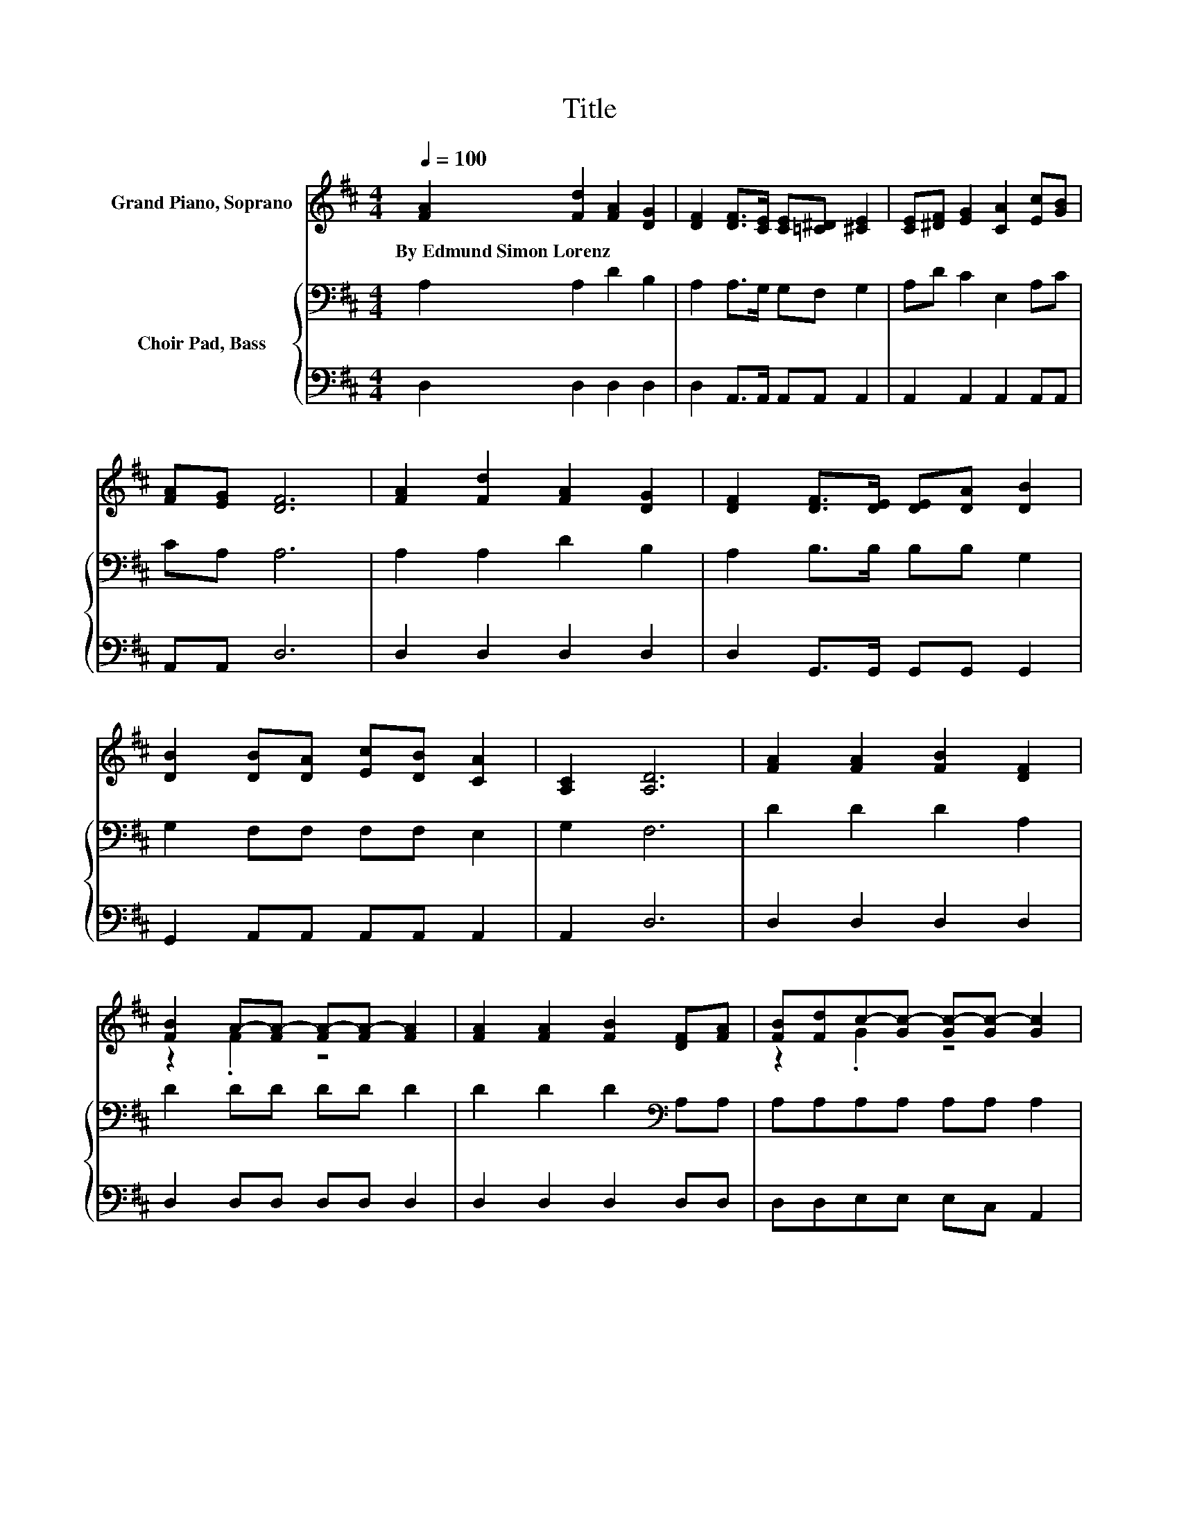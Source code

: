 X:1
T:Title
%%score ( 1 2 ) { 3 | 4 }
L:1/8
Q:1/4=100
M:4/4
K:D
V:1 treble nm="Grand Piano, Soprano"
V:2 treble 
V:3 bass nm="Choir Pad, Bass"
V:4 bass 
V:1
 [FA]2 [Fd]2 [FA]2 [DG]2 | [DF]2 [DF]>[CE] [CE][=C^D] [^CE]2 | [CE][^DF] [EG]2 [CA]2 [Ec][GB] | %3
w: By~Edmund~Simon~Lorenz * * *|||
 [FA][EG] [DF]6 | [FA]2 [Fd]2 [FA]2 [DG]2 | [DF]2 [DF]>[DE] [DE][DA] [DB]2 | %6
w: |||
 [DB]2 [DB][DA] [Ec][DB] [CA]2 | [A,C]2 [A,D]6 | [FA]2 [FA]2 [FB]2 [DF]2 | %9
w: |||
 [FB]2 A-[FA-] [FA-][FA-] [FA]2 | [FA]2 [FA]2 [FB]2 [DF][FA] | [FB][Fd]c-[Gc-] [Gc-][Gc-] [Gc]2 | %12
w: |||
 [Ge]2 [Fd]2 [FA]2 [DG]2 | [DF]2 [DF]>[DE] [DE][DG] [DB]2 | [DB]2 [DB][DA] [Ec][DB] [CA]2 | %15
w: |||
 [A,C]2 [A,D]6- | [A,D]2 z2 z4 |] %17
w: ||
V:2
 x8 | x8 | x8 | x8 | x8 | x8 | x8 | x8 | x8 | z2 .F2 z4 | x8 | z2 .G2 z4 | x8 | x8 | x8 | x8 | %16
 x8 |] %17
V:3
 A,2 A,2 D2 B,2 | A,2 A,>G, G,F, G,2 | A,D C2 E,2 A,C | CA, A,6 | A,2 A,2 D2 B,2 | %5
 A,2 B,>B, B,B, G,2 | G,2 F,F, F,F, E,2 | G,2 F,6 | D2 D2 D2 A,2 | D2 DD DD D2 | %10
 D2 D2 D2[K:bass] A,A, | A,A,A,A, A,A, A,2 | A,2 A,2 D2 B,2 | A,2 B,>B, B,B, G,2 | %14
 G,2 F,F, F,E, E,2 | G,2 F,6- | F,2 z2 z4 |] %17
V:4
 D,2 D,2 D,2 D,2 | D,2 A,,>A,, A,,A,, A,,2 | A,,2 A,,2 A,,2 A,,A,, | A,,A,, D,6 | D,2 D,2 D,2 D,2 | %5
 D,2 G,,>G,, G,,G,, G,,2 | G,,2 A,,A,, A,,A,, A,,2 | A,,2 D,6 | D,2 D,2 D,2 D,2 | %9
 D,2 D,D, D,D, D,2 | D,2 D,2 D,2 D,D, | D,D,E,E, E,C, A,,2 | A,,2 D,2 D,2 D,2 | %13
 D,2 F,,>G,, G,,G,, G,,2 | G,,2 A,,A,, A,,A,, A,,2 | A,,2 D,6- | D,2 z2 z4 |] %17

